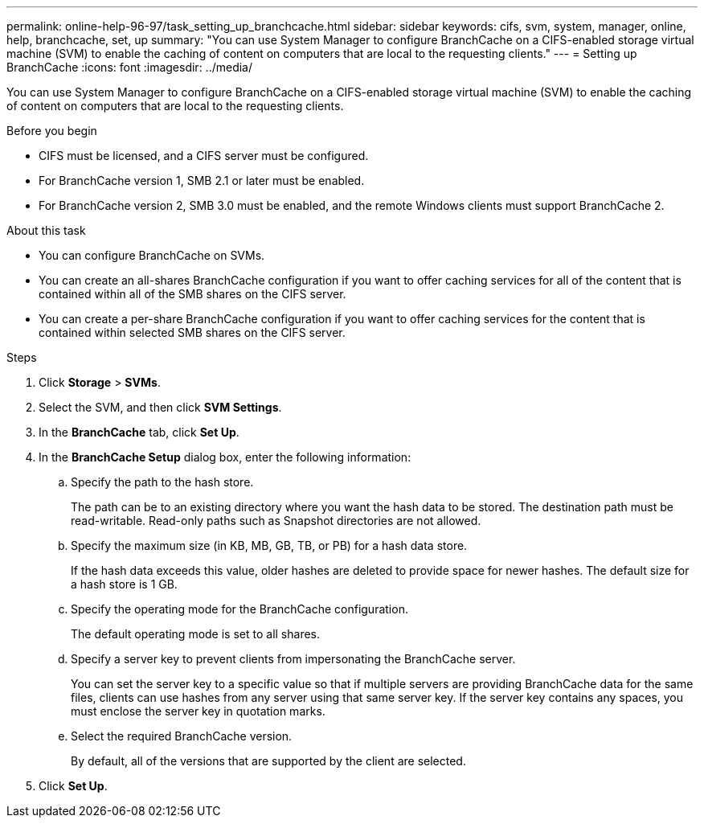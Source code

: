 ---
permalink: online-help-96-97/task_setting_up_branchcache.html
sidebar: sidebar
keywords: cifs, svm, system, manager, online, help, branchcache, set, up
summary: "You can use System Manager to configure BranchCache on a CIFS-enabled storage virtual machine (SVM) to enable the caching of content on computers that are local to the requesting clients."
---
= Setting up BranchCache
:icons: font
:imagesdir: ../media/

[.lead]
You can use System Manager to configure BranchCache on a CIFS-enabled storage virtual machine (SVM) to enable the caching of content on computers that are local to the requesting clients.

.Before you begin

* CIFS must be licensed, and a CIFS server must be configured.
* For BranchCache version 1, SMB 2.1 or later must be enabled.
* For BranchCache version 2, SMB 3.0 must be enabled, and the remote Windows clients must support BranchCache 2.

.About this task

* You can configure BranchCache on SVMs.
* You can create an all-shares BranchCache configuration if you want to offer caching services for all of the content that is contained within all of the SMB shares on the CIFS server.
* You can create a per-share BranchCache configuration if you want to offer caching services for the content that is contained within selected SMB shares on the CIFS server.

.Steps

. Click *Storage* > *SVMs*.
. Select the SVM, and then click *SVM Settings*.
. In the *BranchCache* tab, click *Set Up*.
. In the *BranchCache Setup* dialog box, enter the following information:
 .. Specify the path to the hash store.
+
The path can be to an existing directory where you want the hash data to be stored. The destination path must be read-writable. Read-only paths such as Snapshot directories are not allowed.

 .. Specify the maximum size (in KB, MB, GB, TB, or PB) for a hash data store.
+
If the hash data exceeds this value, older hashes are deleted to provide space for newer hashes. The default size for a hash store is 1 GB.

 .. Specify the operating mode for the BranchCache configuration.
+
The default operating mode is set to all shares.

 .. Specify a server key to prevent clients from impersonating the BranchCache server.
+
You can set the server key to a specific value so that if multiple servers are providing BranchCache data for the same files, clients can use hashes from any server using that same server key. If the server key contains any spaces, you must enclose the server key in quotation marks.

 .. Select the required BranchCache version.
+
By default, all of the versions that are supported by the client are selected.
. Click *Set Up*.

